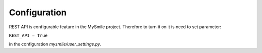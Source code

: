 Configuration
=============

REST API is configurable feature in the MySmile project. Therefore to turn it on it is need to set parameter:

``REST_API = True`` 

in the configuration *mysmile/user_settings.py*.
